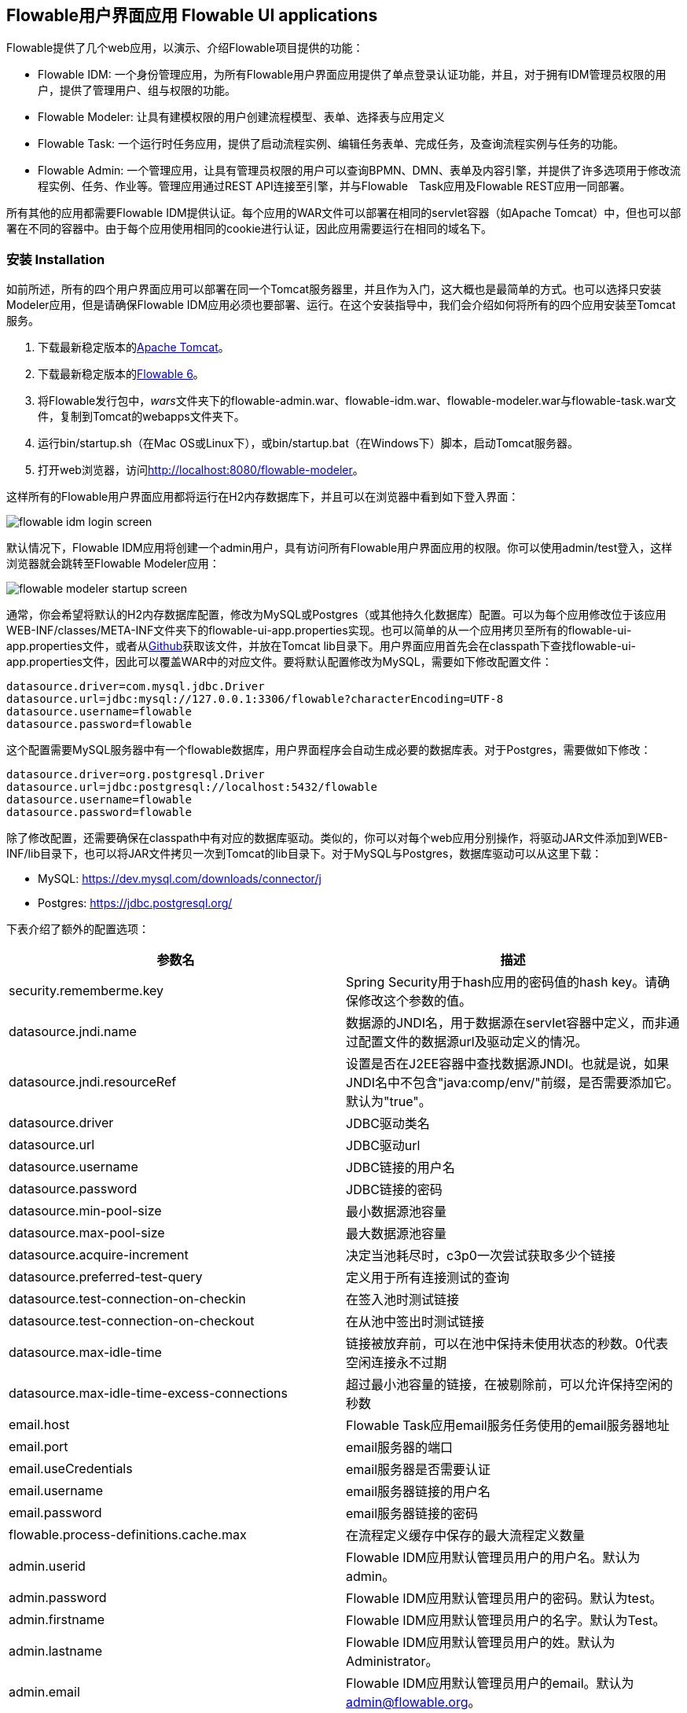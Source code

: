 [[flowableUIApps]]

== Flowable用户界面应用 Flowable UI applications

Flowable提供了几个web应用，以演示、介绍Flowable项目提供的功能：

* Flowable IDM: 一个身份管理应用，为所有Flowable用户界面应用提供了单点登录认证功能，并且，对于拥有IDM管理员权限的用户，提供了管理用户、组与权限的功能。
* Flowable Modeler: 让具有建模权限的用户创建流程模型、表单、选择表与应用定义
* Flowable Task: 一个运行时任务应用，提供了启动流程实例、编辑任务表单、完成任务，及查询流程实例与任务的功能。
* Flowable Admin: 一个管理应用，让具有管理员权限的用户可以查询BPMN、DMN、表单及内容引擎，并提供了许多选项用于修改流程实例、任务、作业等。管理应用通过REST API连接至引擎，并与Flowable　Task应用及Flowable REST应用一同部署。

所有其他的应用都需要Flowable IDM提供认证。每个应用的WAR文件可以部署在相同的servlet容器（如Apache Tomcat）中，但也可以部署在不同的容器中。由于每个应用使用相同的cookie进行认证，因此应用需要运行在相同的域名下。


[[uiAppInstallation]]

=== 安装 Installation

如前所述，所有的四个用户界面应用可以部署在同一个Tomcat服务器里，并且作为入门，这大概也是最简单的方式。也可以选择只安装Modeler应用，但是请确保Flowable IDM应用必须也要部署、运行。在这个安装指导中，我们会介绍如何将所有的四个应用安装至Tomcat服务。

1. 下载最新稳定版本的link:$$http://tomcat.apache.org$$[Apache Tomcat]。
2. 下载最新稳定版本的link:$$http://www.flowable.org/downloads.html$$[Flowable 6]。
3. 将Flowable发行包中，__wars__文件夹下的flowable-admin.war、flowable-idm.war、flowable-modeler.war与flowable-task.war文件，复制到Tomcat的webapps文件夹下。
4. 运行bin/startup.sh（在Mac OS或Linux下），或bin/startup.bat（在Windows下）脚本，启动Tomcat服务器。
5. 打开web浏览器，访问link:$$http://localhost:8080/flowable-modeler$$[http://localhost:8080/flowable-modeler]。

这样所有的Flowable用户界面应用都将运行在H2内存数据库下，并且可以在浏览器中看到如下登入界面：

image::images/flowable_idm_login_screen.png[align="center"]

默认情况下，Flowable IDM应用将创建一个admin用户，具有访问所有Flowable用户界面应用的权限。你可以使用admin/test登入，这样浏览器就会跳转至Flowable Modeler应用：

image::images/flowable_modeler_startup_screen.png[align="center"]

通常，你会希望将默认的H2内存数据库配置，修改为MySQL或Postgres（或其他持久化数据库）配置。可以为每个应用修改位于该应用WEB-INF/classes/META-INF文件夹下的flowable-ui-app.properties实现。也可以简单的从一个应用拷贝至所有的flowable-ui-app.properties文件，或者从link:$$https://github.com/flowable/flowable-engine/blob/master/modules/flowable-ui-task/flowable-ui-task-app/src/main/resources/META-INF/flowable-ui-app/flowable-ui-app.properties$$[Github]获取该文件，并放在Tomcat lib目录下。用户界面应用首先会在classpath下查找flowable-ui-app.properties文件，因此可以覆盖WAR中的对应文件。要将默认配置修改为MySQL，需要如下修改配置文件：

[source,linenums]
----
datasource.driver=com.mysql.jdbc.Driver
datasource.url=jdbc:mysql://127.0.0.1:3306/flowable?characterEncoding=UTF-8
datasource.username=flowable
datasource.password=flowable
----

这个配置需要MySQL服务器中有一个flowable数据库，用户界面程序会自动生成必要的数据库表。对于Postgres，需要做如下修改：

[source,linenums]
----
datasource.driver=org.postgresql.Driver
datasource.url=jdbc:postgresql://localhost:5432/flowable
datasource.username=flowable
datasource.password=flowable
----

除了修改配置，还需要确保在classpath中有对应的数据库驱动。类似的，你可以对每个web应用分别操作，将驱动JAR文件添加到WEB-INF/lib目录下，也可以将JAR文件拷贝一次到Tomcat的lib目录下。对于MySQL与Postgres，数据库驱动可以从这里下载：

* MySQL: link:$$https://dev.mysql.com/downloads/connector/j$$[https://dev.mysql.com/downloads/connector/j]
* Postgres: link:$$https://jdbc.postgresql.org/$$[https://jdbc.postgresql.org/]

下表介绍了额外的配置选项：

[options="header"]
|===============
|参数名|描述
|security.rememberme.key|Spring Security用于hash应用的密码值的hash key。请确保修改这个参数的值。
|datasource.jndi.name|数据源的JNDI名，用于数据源在servlet容器中定义，而非通过配置文件的数据源url及驱动定义的情况。
|datasource.jndi.resourceRef|设置是否在J2EE容器中查找数据源JNDI。也就是说，如果JNDI名中不包含"java:comp/env/"前缀，是否需要添加它。默认为"true"。
|datasource.driver|JDBC驱动类名
|datasource.url|JDBC驱动url
|datasource.username|JDBC链接的用户名
|datasource.password|JDBC链接的密码
|datasource.min-pool-size|最小数据源池容量
|datasource.max-pool-size|最大数据源池容量
|datasource.acquire-increment|决定当池耗尽时，c3p0一次尝试获取多少个链接
|datasource.preferred-test-query|定义用于所有连接测试的查询
|datasource.test-connection-on-checkin|在签入池时测试链接
|datasource.test-connection-on-checkout|在从池中签出时测试链接
|datasource.max-idle-time|链接被放弃前，可以在池中保持未使用状态的秒数。0代表空闲连接永不过期
|datasource.max-idle-time-excess-connections|超过最小池容量的链接，在被剔除前，可以允许保持空闲的秒数
|email.host|Flowable Task应用email服务任务使用的email服务器地址
|email.port|email服务器的端口
|email.useCredentials|email服务器是否需要认证
|email.username|email服务器链接的用户名
|email.password|email服务器链接的密码
|flowable.process-definitions.cache.max|在流程定义缓存中保存的最大流程定义数量
|admin.userid|Flowable IDM应用默认管理员用户的用户名。默认为admin。
|admin.password|Flowable IDM应用默认管理员用户的密码。默认为test。
|admin.firstname|Flowable IDM应用默认管理员用户的名字。默认为Test。
|admin.lastname|Flowable IDM应用默认管理员用户的姓。默认为Administrator。
|admin.email|Flowable IDM应用默认管理员用户的email。默认为 admin@flowable.org。
|file.upload.max.size|文件上传的最大尺寸。例如附件和模型文件
|contentstorage.fs.rootFolder|内容文件存储的根目录位置。例如任务附件或流程文件的上传
|contentstorage.fs.createRoot|如果根目录不存在，Flowable Task应用是否需要创建它？
|idm.app.url|IDM应用的URL，用于在cookie未设置或失效时，进行登陆重定向。也用于获取用户信息与令牌信息的REST GET调用。
|idm.admin.user|用于向IDM REST服务执行REST请求的用户名（基本认证）。默认为admin。
|idm.admin.password|用于向IDM REST服务执行REST请求的密码（基本认证）。默认为test。
|deployment.api.url|Flowable引擎REST服务的根URI，由Flowable Modeler应用使用，用于向引擎部署应用定义BAR文件。Flowable Task应用的默认url为http://localhost:8080/flowable-task/process-api

|===============

除了这些由多个Flowable web应用共同使用的参数之外，Flowable Admin应用还有一些其他参数。配置文件的完整内容可以在link:$$https://github.com/flowable/flowable-engine/blob/master/modules/flowable-ui-admin/src/main/resources/META-INF/flowable-ui-app/flowable-ui-app.properties$$[Github]上查看。额外参数主要用于为不同引擎定义REST终端的初始值。这些值可以在Admin应用配置界面修改，并存储在__ACT\_ADM\_SERVER\_CONFIG__表中。下面是一个BPMN引擎REST参数的例子：

[source,linenums]
----
rest.process.app.name=Flowable Process app
rest.process.app.description=Flowable Process REST config
rest.process.app.host=http://localhost
rest.process.app.port=8080
rest.process.app.contextroot=flowable-task
rest.process.app.restroot=process-api
rest.process.app.user=admin
rest.process.app.password=test
----

这些值可以用于使用Flowable Admin应用管理Flowable Task应用（包括所有Flowable引擎）的情况。

[[flowableIDMApp]]

=== Flowable IDM应用 Flowable IDM application

Flowable IDM应用，用于其他三个Flowable web应用的认证与授权。因此如果你想要运行Modeler，Task或者Admin应用，就需要运行IDM应用。Flowable IDM应用是一个简单的身份管理应用，目标是为Flowable web应用提供单点登录能力，也提供了一个定义用户、组与权限的地方。

IDM应用在启动时启动IDM引擎，并按照配置参数中定义的数据源，创建IDM引擎中定义的身份表。

当Flowable IDM应用部署及启动时，将检查是否在ACT_ID_USER表中有用户。如果没有，将在表中使用admin.userid参数创建默认管理员用户。同时也将为新创建的管理员用户，添加Flowable项目中所有可用权限：

* access-idm: 提供管理用户、组与权限的权限
* access-admin: 使用户可以登入Flowable Admin应用，并管理Flowable引擎
* access-modeler: 提供访问Flowable Modeler应用的权限
* access-task: 提供登入Flowable Task应用的权限

在第一次使用admin/test登入link:$$http://localhost:8080/flowable-idm$$[http://localhost:8080/flowable-idm]时，会显示下列用户总览界面：

image::images/flowable_idm_startup_screen.png[align="center"]

在这个界面中，可以添加、删除与更新用户。组选项可以用于创建、删除与更新组。在组详情界面中，也可以向组添加与删除用户。权限界面让你可以为用户与组添加及删除权限：

image::images/flowable_idm_privilege_screen.png[align="center"]

还没有定义新权限的选项，但是你可以为用户与组添加及删除已有的四个权限。

除了默认的身份表之外，IDM应用也可以配置为使用LDAP服务器。要连接至LDAP服务器，需要在flowable-ui-app.properties文件中进行额外配置：

[source,linenums]
----
#
# LDAP
#
ldap.enabled=true
ldap.server=ldap://localhost
ldap.port=10389
ldap.user=uid=admin, ou=system
ldap.password=secret
ldap.basedn=o=flowable
ldap.query.userbyid=(&(objectClass=inetOrgPerson)(uid={0}))
ldap.query.userbyname=(&(objectClass=inetOrgPerson)(|({0}=*{1}*)({2}=*{3}*)))
ldap.query.userall=(objectClass=inetOrgPerson)
ldap.query.groupsforuser=(&(objectClass=groupOfUniqueNames)(uniqueMember={0}))
ldap.query.groupall=(objectClass=groupOfUniqueNames)
ldap.attribute.userid=uid
ldap.attribute.firstname=cn
ldap.attribute.lastname=sn
ldap.attribute.groupid=cn
ldap.attribute.groupname=cn
ldap.cache.groupsize=10000
ldap.cache.groupexpiration=180000
----

当ldap.enabled参数设置为true时，IDM应用将期望其他的LDAP参数也已经填入。在这个示例配置中，提供了Apache Directory服务的服务器配置 + LDAP查询。对于其他LDAP服务器，例如Active Directory，需要其他的配置值。

当配置了LDAP时，认证以及从组中获取用户将通过LDAP服务器实现。只有权限仍然从Flowable身份表中获取。因此需要确保每一个LDAP用户都在IDM应用中定义了正确的权限。

如果IDM应用使用LDAP配置启动，则启动逻辑将检查在Flowable身份表中是否已经存在权限。如果没有权限（只有第一次启动时会这样），则创建4个默认权限，并使用（flowable-ui-app.properties中的）admin.userid参数值作为赋予4个权限的用户id。因此请确保admin.userid参数值设置为合法的LDAP用户，否则将没有人能够登入任何Flowable用户界面应用。

[[flowableModelerApp]]

=== Flowable modeler应用 Flowable Modeler application

Flowable Modeler应用可以用于可视化创建：BPMN流程、DMN选择表、表单定义，以及创建应用定义。BPMN modeler使用与Flowable 5相同的Oryx与Angular架构，但是将功能转移到独立的Modeler应用中。在使用Flowable Modeler应用时，请确保Flowable IDM应用已经部署并正常运行（用于认证与授权）。

使用自己的账户（或者默认的admin/test用户）登入Modeler应用后(link:$$http://localhost:8080/flowable-modeler$$[http://localhost:8080/flowable-modeler])，可以看到流程总览页面。在这里可以点击创建流程(Create Process)按钮，开始创建新的BPMN流程模型，也可以点击导入流程(Import Process)按钮。

image::images/flowable_modeler_createmodel_popup.png[align="center", width="600"]

在创建流程模型（以及其他模型）时，需要谨慎确定模型key。模型key是模型仓库中，该模型的唯一标识。如果使用了已经存在的模型key，则会显示错误，模型也不会保存。

使用弹窗创建模型之后，会显示BPMN模型画布。这个BPMN编辑器与Flowable 5中（作为Explorer应用一部分的）BPMN编辑器十分相像。在设计流程模型时，Flowable引擎支持的所有BPMN元素都可以使用。

image::images/flowable_modeler_design_screen.png[align="center"]

BPMN编辑器分为4个部分：

* 画板(Palette): 所有设计流程模型可用的BPMN元素
* 工具条(Toolbar): 修改模型画布，如缩放、布局，以及保存等功能操作
* 模型画布(Model canvas): 在模型画布上拖放BPMN元素，并设计流程模型
* 参数面板(Properties panel): 如果没有选择元素，则为主流程模型的参数；否则为选中BPMN元素的参数

对于用户任务元素，在参数面板中有一个__引用表单(Referenced form)__参数。如果选择这个参数，则会弹出窗口，使你可以在仓库中选择一个表单定义，或者创建一个新的表单。如果选择创建一个新的表单，会显示一个类似于流程模型创建对话框的弹窗。填入表单名及表单key之后，就会打开表单编辑器。

image::images/flowable_modeler_formdesign_screen.png[align="center"]

可以从表单画板中将表单字段拖入表单画布。在这个例子中，在表单画布上添加了一个name文本框，两个date日期框，以及一个remarks多行文本框。在编辑表单字段时，可以填入标签(label)，id，是否必填(required)，以及占位提示值(placeholder)。

image::images/flowable_modeler_editfield_popup.png[align="center", width="600"]

id是一个重要的参数，使用这个id，为表单字段创建流程变量。填入标签值时，会自动填入id值。如果需要的话，也可以点击覆盖id复选框(override id)，自行提供id的值。

保存表单模型并关闭表单编辑器之后，会自动跳转回流程模型（如果表单编辑器是从BPMN编辑器打开的）。再次选择用户任务元素，并点击__引用表单__参数，就可以看到新创建的表单定义已经附加至用户任务。点击Modeler应用头部的__表单(Form)__页签，既可以看到模型仓库中保存的所有表单定义。

image::images/flowable_modeler_formoverview_screen.png[align="center"]

可以打开表单定义的详情界面，预览每一个表单定义。在详情页面中，可以修改表单名、key及描述，也可以查阅表单模型的修改历史。也可以复制表单定义，创建一个具有相同表单字段的新的表单定义。

接下来，再次打开BPMN编辑器中的请假(vacation request)流程模型，向流程模型中添加一个脚本任务，用于计算假期开始到结束之间的日数。点击__脚本表单(Script form)__参数，填入__groovy__，这样Flowable引擎就会使用Groovy脚本引擎。然后点击__脚本(Script)__参数，并填入用于计算日数的脚本。

image::images/flowable_modeler_script_popup.png[align="center", width="600"]

这样我们就有了一个__amountOfVacationDays__流程变量，可以在流程模型中添加一个选择任务。选择任务用于在Flowable DMN引擎中，执行DMN选择表。通过__引用选择表(Decision table reference)__参数，可以创建一个新的选择表模型，并打开DMN编辑器。

image::images/flowable_modeler_dmneditor_screen.png[align="center"]

DMN编辑器提供了一个表编辑器，包含输入列——可以使用流程上下文中可用的流程变量定义输入条件；以及输出列——可以定义输出变量。在这个很简单的例子里，使用__amountOfVacationDays__做一个输入列，检查是否少于10天，还是大于等于10天。如果天数少于10，__managerApprovalNeeded__变量返回值false。否则返回true。可以定义多个输入列，每条规则也可以有多个输入条件。也可以将一个输入列置空，意味着永远为true。也可以定义一个或多个输出变量。

DMN选择表定义的另一个重要部分，是命中策略。目前，Flowable支持第一(First)与任意(Any)命中策略。对于第一命中策略，DMN会返回第一条计算为true的规则定义的输出变量，并停止计算。对于任意命中策略，会计算所有的规则，并输出计算为true的最后一条规则定义的输出变量。

保存并关闭DMN编辑器后，Modeler应用会自动跳转回BPMN编辑器，并将新创建的DMN选择表附加至选择任务。选择任务会如下在BPMN XML中生成：

[source,xml,linenums]
----
<serviceTask id="decisionTask" name="Is manager approval needed?" flowable:type="dmn">
    <extensionElements>
        <flowable:field name="decisionTableReferenceKey">
            <flowable:string><![CDATA[managerApprovalNeeded]]></flowable:string>
        </flowable:field>
    </extensionElements>
</serviceTask>
----

使用流程实例上下文中可用的__managerApprovalNeeded__变量，就可以创建一个排他网关，带有一个顺序流条件，使用DMN引擎的计算结果。

image::images/flowable_modeler_sequenceflowcondition_popup.png[align="center", width="500"]

完整的BPMN流程模型现在长这样：

image::images/flowable_modeler_vacationrequest_screen.png[align="center"]

完成流程模型之后，就可以创建一个应用定义(app definition)，将一个或多个流程模型，以及他们关联的模型（例如，选择表和表单定义）打包为一个单独的工件。应用定义可以导出为BAR文件(zip格式)，并可以在Flowable引擎中部署。创建完成请假应用定义后，应用编辑器将如下显示。

image::images/flowable_modeler_appeditor_screen.png[align="center"]

在应用编辑器中，可以选择图标和主题色，用于Flowable Task应用在面板中显示该应用。重要的步骤是添加请假流程模型，并通过选择流程模型，自动包含对应的表单定义和DMN选择表。

image::images/flowable_modeler_modelselection_popup.png[align="center"]

可以在模型指纹页面点击选择流程模型。选择一个或多个模型之后，就可以关闭弹窗，保存并关闭应用定义。在详情页面查看最新创建的请假应用定义，如下所示：

image::images/flowable_modeler_appdetails_screen.png[align="center"]

在这个页面中，可以以两种不同格式下载应用定义。第一个下载按钮（带有下箭头），以每个模型的JSON模型文件的格式，下载应用定义。这样就很容易在不同的Flowable Modeler应用之间共享应用定义。第二个下载按钮（带有指向右上的箭头），提供应用定义模型的BAR文件。它可以用于在Flowable引擎中部署。在Bar文件中，只包含了可以部署的工件，如BPMN 2.0 XML文件和DMN XML文件，而不会包含JSON模型文件。在Flowable引擎中部署的BAR文件中的所有文件，都保存在数据库中。因此只包含可部署文件。

在应用定义详情页面，也可以直接向Flowable引擎__发布(Publish)__应用定义。Flowable Modeler使用flowable-ui-app.properties文件中，__deployment.api.url__参数定义的URL。默认情况下，部署URL配置为将应用定义部署在运行的Flowable Task应用上。然而，也可以修改为，比如使用Flowable REST应用。请确保Flowable Task应用正在运行，再点击__发布__按钮。这样应用定义就会做为一个BAR文件部署到Flowable Task应用。


[[flowableTaskApp]]

=== Flowable Task application

The Flowable Task application is the runtime application of the Flowable project and includes the Flowable BPMN, DMN, Form and Content engines by default. With the Flowable Task application, new process instances can be started, tasks can be completed, task forms can be rendered and so on. In the previous section, the vacation request app definition was deployed on the Flowable Task application REST API, and through that deployed on the Flowable engine. If you look in the Flowable database, you can see a new deployment entry has been added to the ACT_RE_DEPLOYMENT table for the BPMN Engine. Also, new entries haven been created in the ACT_DMN_DEPLOYMENT and ACT_FO_FORM_DEPLOYMENT tables for the DMN and Form engines. 

On the dashboard on link:$$http://localhost:8080/flowable-task$$[http://localhost:8080/flowable-task], you can see a vacation request app in addition to the default Task app, and any other apps that have been deployed to the Flowable engine already. 

image::images/flowable_task_dashboard_screen.png[align="center"]

When clicking on the vacation request app, the task list for the logged-in user is shown (which is probably empty for now).

image::images/flowable_task_tasklist_screen.png[align="center"]

When clicking on the _Processes_ tab you can choose to start a new process instance by clicking on the _Start a process_ button. The list of available process definitions within the context of this app definition is now displayed. In the general Task app this works in a similar way, but in the Task app, all process definitions deployed on the Flowable engine are shown. After selecting the vacation request process definition, the _Start process_ button can be clicked to start a new vacation request process instance.

The Flowable Task application automatically navigates to the process instance details view. You can see the _Provide vacation information_ task is active and, for example, comments can be added and the process instance state can be shown diagrammatically using the _Show diagram_ button. 

image::images/flowable_task_processdetails_screen.png[align="center"]

When navigating to the task list, you can also see the _Provide vacation information_ task listed there as well. The task details are shown in this view, with the vacation info form being rendered. You can also switch to the details view by clicking on the _Show details_ button. In the details view, comments can be added, users can involved in the task and attachments can be added to the task. You can also change the due date and the assignee of a task.

image::images/flowable_task_taskdetails_screen.png[align="center"]

Let's fill in the form and complete the task. First, select a start date and end date that have more than 10 days in between, so we can validate that a
_Manager approval_ task is being generated. After filling in the vacation info form and clicking the _Complete_ button, the Flowable task app navigates directly to the _Manager approval_ task view. When you also complete this task (without a task form), the process instance is completed.

When navigating to the _Processes_ tab and clicking on the _Showing running processes_ section, you can select an option to show completed process instances. The list of completed process instances is now shown and when clicking on the just completed vacation request process you can see the two completed tasks.

image::images/flowable_task_processhistory_screen.png[align="center"]

The completed form of each task is stored in the ACT_FO_FORM_INSTANCE table of the Flowable Form engine. So it's possible to look at the values of each completed form when you navigate to the completed task.

image::images/flowable_task_completedform_screen.png[align="center"]

Make sure to switch back to showing running processes instead of the completed ones, otherwise you won't see newly started process instances. You can also filter tasks in the task list view. There are options to search on the name of a task, the task state, only tasks for a specific process definition and change the assignment filter.

image::images/flowable_task_taskfilter_screen.png[align="center", width="400"]

By default, the assignment filter is set to _Tasks where I am involved_. This doesn't show the tasks where you are a candidate, such as tasks that are available to a specific candidate group before they are assigned to a specific person. To show candidate tasks you can select the _Tasks where I am one of the candidates_ assignment filter option.


[[flowableAdminApp]]

=== Flowable Admin application

The fourth UI application the Flowable project provides is the Flowable Admin application. This application provides ways to, for example, query deployments in the BPMN, DMN and Form Engines, but also shows the active state of a process instance with its active tasks and process variables. It also provides actions to assign a task to a different assignee and to complete an active task. The Flowable Admin application uses the REST API to communicate with the Flowable engines. By default, it is configured to connect to the Flowable Task REST API, but you can easily change this to use the Flowable REST app REST API instead. When going to link:$$http://localhost:8080/flowable-admin$$[http://localhost:8080/flowable-admin], the configuration screen is shown (which is also available by clicking on the arrow at the top right near the Flowable logo). 

image:images/flowable_admin_configuration_screen.png[align="center"]

For each engine, the REST endpoint can be configured with the basic authentication values. The configuration is done per engine, because it's possible to, for example, deploy the DMN Engine on a separate server from the BPMN Engine. 

When the configuration is defined with the correct values, the _Process Engine_ can be selected to administer the Flowable BPMN engine. By default, the deployments of the Flowable BPMN engine are shown.

image::images/flowable_admin_deployments_screen.png[align="center"]

You can filter the deployments based on name and tenant identifier. In this view, it's also possible to deploy a new BPMN XML file or BAR file to the Flowable engine. When clicking on one of the deployments, the deployment details view is shown.

image::images/flowable_admin_deploymentdetails_screen.png[align="center"]

More details of a deployment are shown here and also the process definitions that are part of this deployment on which you click to get more details. It's also possible to delete a deployment here. When you want to delete a deployed app definition, this is also the way to delete the app definition from the Flowable Task app dashboard. When clicking on one of the process definitions, the process definition details view is shown.

image::images/flowable_admin_processdefinitiondetails_screen.png[align="center"]

In the process definition details view, the first page of process instances is shown, together with optional decision table definitions and form definitions that are used in the process definition. For the vacation request process definition, there's one connected decision table and one connected form definition. Clicking on the decision table definition navigates the Flowable Admin application to the DMN engine. You can always navigate back to the Process engine by clicking on the _Parent Deployment ID_ link.

In addition to the deployments and definitions, you can also query on process instances, tasks, jobs and event subscriptions in the Process engine. The views all work in a similar way to what's already been described.


=== Internationalization

The Flowable UI apps support internationalization (i18n). The project maintains the English translations. It is however possible to provide your own translation files in order to support other languages.

The link:$$https://github.com/angular-translate/angular-translate[Angular Translate] library tries to load a specific translation file based on the browser's locale located in the _i18n_ folder (present in each UI module). When a matching translation file cannot be loaded the framework will fallback to the English translation.

Mapping multiple browser locale keys to specific translations additional configuration can be provided (located in the Angular app config);

[source,linenums]
----
// Initialize angular-translate
$translateProvider.useStaticFilesLoader({
    prefix: './i18n/',
    suffix: '.json'
})
/*
    This can be used to map multiple browser language keys to a
    angular translate language key.
*/
// .registerAvailableLanguageKeys(['en'], {
//     'en-*': 'en'
// })
.useCookieStorage()
.useSanitizeValueStrategy('sanitizeParameters')
.uniformLanguageTag('bcp47')
.determinePreferredLanguage();
----

For example; your browser is configured for English (United States) and provides the language key _en-US_. Without the mapping Angular Translate will try to fetch the corresponding translation file _en-US.json_. (If this is not available it will fallback to 'en' and load the _en.json_ translation file)

By uncommenting the _.registerAvailableLanguageKeys_ block you can map _en-US_ (and all other _en_ language keys) to the _en.json_ language file.